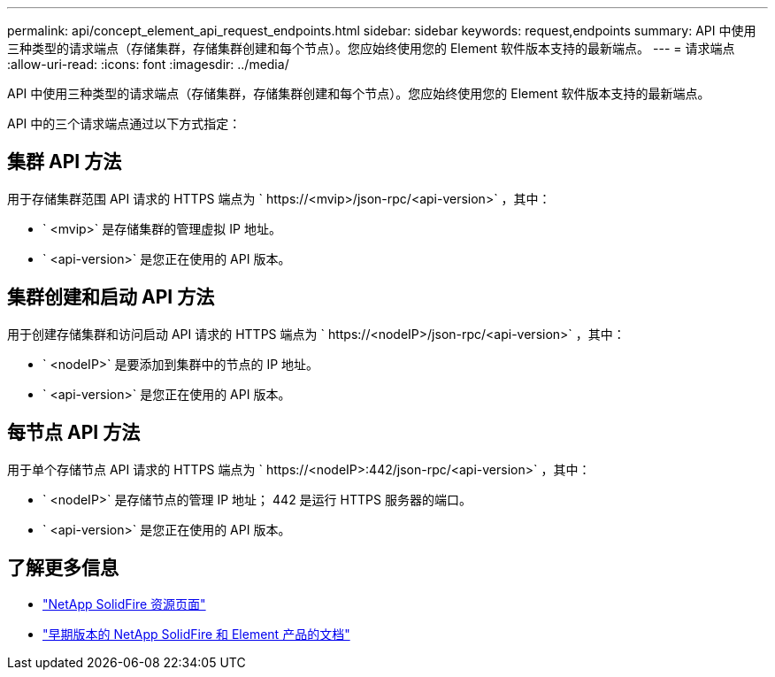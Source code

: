 ---
permalink: api/concept_element_api_request_endpoints.html 
sidebar: sidebar 
keywords: request,endpoints 
summary: API 中使用三种类型的请求端点（存储集群，存储集群创建和每个节点）。您应始终使用您的 Element 软件版本支持的最新端点。 
---
= 请求端点
:allow-uri-read: 
:icons: font
:imagesdir: ../media/


[role="lead"]
API 中使用三种类型的请求端点（存储集群，存储集群创建和每个节点）。您应始终使用您的 Element 软件版本支持的最新端点。

API 中的三个请求端点通过以下方式指定：



== 集群 API 方法

用于存储集群范围 API 请求的 HTTPS 端点为 ` +https://<mvip>/json-rpc/<api-version>+` ，其中：

* ` <mvip>` 是存储集群的管理虚拟 IP 地址。
* ` <api-version>` 是您正在使用的 API 版本。




== 集群创建和启动 API 方法

用于创建存储集群和访问启动 API 请求的 HTTPS 端点为 ` +https://<nodeIP>/json-rpc/<api-version>+` ，其中：

* ` <nodeIP>` 是要添加到集群中的节点的 IP 地址。
* ` <api-version>` 是您正在使用的 API 版本。




== 每节点 API 方法

用于单个存储节点 API 请求的 HTTPS 端点为 ` +https://<nodeIP>:442/json-rpc/<api-version>+` ，其中：

* ` <nodeIP>` 是存储节点的管理 IP 地址； 442 是运行 HTTPS 服务器的端口。
* ` <api-version>` 是您正在使用的 API 版本。




== 了解更多信息

* https://www.netapp.com/data-storage/solidfire/documentation/["NetApp SolidFire 资源页面"^]
* https://docs.netapp.com/sfe-122/topic/com.netapp.ndc.sfe-vers/GUID-B1944B0E-B335-4E0B-B9F1-E960BF32AE56.html["早期版本的 NetApp SolidFire 和 Element 产品的文档"^]

